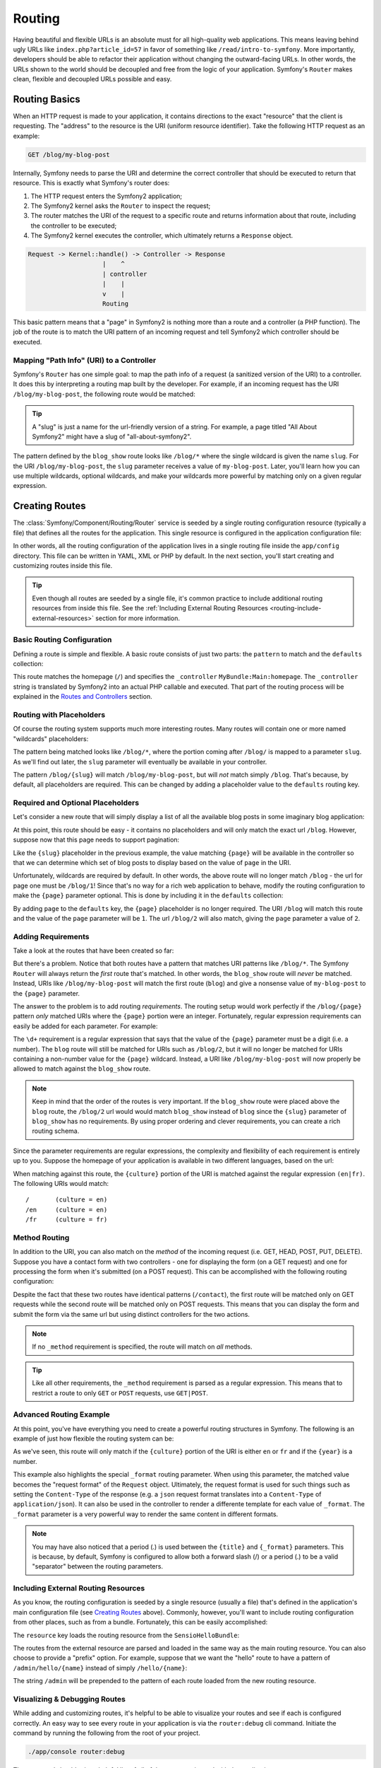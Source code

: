 .. index::
   single: Routing

Routing
=======

Having beautiful and flexible URLs is an absolute must for all high-quality
web applications. This means leaving behind ugly URLs like ``index.php?article_id=57``
in favor of something like ``/read/intro-to-symfony``. More importantly,
developers should be able to refactor their application without changing
the outward-facing URLs. In other words, the URLs shown to the world
should be decoupled and free from the logic of your application. Symfony's
``Router`` makes clean, flexible and decoupled URLs possible and easy.

.. index::
   single: Routing; Basics

Routing Basics
--------------

When an HTTP request is made to your application, it contains directions
to the exact "resource" that the client is requesting. The "address" to
the resource is the URI (uniform resource identifier). Take the following
HTTP request as an example:

.. code-block:: text

    GET /blog/my-blog-post

Internally, Symfony needs to parse the URI and determine the correct controller
that should be executed to return that resource. This is exactly what Symfony's
router does:

#. The HTTP request enters the Symfony2 application;

#. The Symfony2 kernel asks the ``Router`` to inspect the request;

#. The router matches the URI of the request to a specific route and returns
   information about that route, including the controller to be executed;

#. The Symfony2 kernel executes the controller, which ultimately returns
   a ``Response`` object.

.. code-block:: text

    Request -> Kernel::handle() -> Controller -> Response
                        |    ^
                        | controller
                        |    |
                        v    |
                        Routing

This basic pattern means that a "page" in Symfony2 is nothing more than a
route and a controller (a PHP function). The job of the route is to match
the URI pattern of an incoming request and tell Symfony2 which controller
should be executed. 

Mapping "Path Info" (URI) to a Controller
~~~~~~~~~~~~~~~~~~~~~~~~~~~~~~~~~~~~~~~~~

Symfony's ``Router`` has one simple goal: to map the path info of a request
(a sanitized version of the URI) to a controller. It does this by interpreting
a routing map built by the developer. For example, if an incoming request
has the URI ``/blog/my-blog-post``, the following route would be matched:

.. configuration-block::

    .. code-block:: yaml

        blog_show:
            pattern:   /blog/{slug}
            defaults:  { _controller: MyBlogBundle:Blog:show }
    
    .. code-block:: xml
    
        <?xml version="1.0" encoding="UTF-8" ?>

        <routes xmlns="http://symfony.com/schema/routing"
            xmlns:xsi="http://www.w3.org/2001/XMLSchema-instance"
            xsi:schemaLocation="http://symfony.com/schema/routing http://symfony.com/schema/routing/routing-1.0.xsd">

            <route id="blog_show" pattern="/blog/{slug}">
                <default key="_controller">MyBlogBundle:Blog:show</default>
            </route>
        </routes>
    
    .. code-block:: php
    
        use Symfony\Component\Routing\RouteCollection;
        use Symfony\Component\Routing\Route;

        $collection = new RouteCollection();
        $collection->add('blog_show', new Route('/blog/{slug}', array(
            '_controller' => 'MyBlogBundle:Blog:show',
        )));

        return $collection;

.. tip::
    A "slug" is just a name for the url-friendly version of a string. For example,
    a page titled "All About Symfony2" might have a slug of "all-about-symfony2".

The pattern defined by the ``blog_show`` route looks like ``/blog/*`` where
the single wildcard is given the name ``slug``. For the URI ``/blog/my-blog-post``,
the ``slug`` parameter receives a value of ``my-blog-post``. Later, you'll
learn how you can use multiple wildcards, optional wildcards, and make your
wildcards more powerful by matching only on a given regular expression.

.. index::
   single: Routing; Creating routes

Creating Routes
---------------

The :class:`Symfony/Component/Routing/Router` service is seeded by a single
routing configuration resource (typically a file) that defines all the routes
for the application. This single resource is configured in the application
configuration file:

.. configuration-block::

    .. code-block:: yaml

        # app/config/config.yml
        framework:
            # ...
            router:        { resource: "%kernel.root_dir%/config/routing.yml" }

    .. code-block:: xml

        <!-- app/config/config.xml -->
        <framework:config ...>
            <!-- ... -->
            <framework:router resource="%kernel.root_dir%/config/routing.xml" />
        </framework:config>

    .. code-block:: php

        // app/config/config.php
        $container->loadFromExtension('framework', array(
            // ...
            'router'        => array('resource' => '%kernel.root_dir%/config/routing.php'),
        ));

In other words, all the routing configuration of the application lives in
a single routing file inside the ``app/config`` directory. This file can
be written in YAML, XML or PHP by default. In the next section, you'll start
creating and customizing routes inside this file.

.. tip::

    Even though all routes are seeded by a single file, it's common practice
    to include additional routing resources from inside this file. See the
    :ref:`Including External Routing Resources <routing-include-external-resources>`
    section for more information.

Basic Routing Configuration
~~~~~~~~~~~~~~~~~~~~~~~~~~~

Defining a route is simple and flexible. A basic route consists of just two
parts: the ``pattern`` to match and the ``defaults`` collection:

.. configuration-block::

    .. code-block:: yaml

        homepage:
            pattern:   /
            defaults:  { _controller: MyBundle:Main:homepage }

    .. code-block:: xml
    
        <?xml version="1.0" encoding="UTF-8" ?>

        <routes xmlns="http://symfony.com/schema/routing"
            xmlns:xsi="http://www.w3.org/2001/XMLSchema-instance"
            xsi:schemaLocation="http://symfony.com/schema/routing http://symfony.com/schema/routing/routing-1.0.xsd">

            <route id="homepage" pattern="/">
                <default key="_controller">MyBundle:Main:homepage</default>
            </route>

        </routes>

    ..  code-block:: php
    
        use Symfony\Component\Routing\RouteCollection;
        use Symfony\Component\Routing\Route;

        $collection = new RouteCollection();
        $collection->add('homepage', new Route('/', array(
            '_controller' => 'FrameworkBundle:Default:index',
        )));

        return $collection;

This route matches the homepage (``/``) and specifies the ``_controller``
``MyBundle:Main:homepage``. The ``_controller`` string is translated by
Symfony2 into an actual PHP callable and executed. That part of the routing
process will be explained in the `Routes and Controllers`_ section.

.. index::
   single: Routing; Placeholders

Routing with Placeholders
~~~~~~~~~~~~~~~~~~~~~~~~~

Of course the routing system supports much more interesting routes. Many
routes will contain one or more named "wildcards" placeholders:

.. configuration-block::

    .. code-block:: yaml

        blog_show:
            pattern:   /blog/{slug}
            defaults:  { _controller: MyBlogBundle:Blog:show }

    .. code-block:: xml

        <?xml version="1.0" encoding="UTF-8" ?>

        <routes xmlns="http://symfony.com/schema/routing"
            xmlns:xsi="http://www.w3.org/2001/XMLSchema-instance"
            xsi:schemaLocation="http://symfony.com/schema/routing http://symfony.com/schema/routing/routing-1.0.xsd">

            <route id="blog_show" pattern="/blog/{slug}">
                <default key="_controller">MyBlogBundle:Blog:show</default>
            </route>
        </routes>

    .. code-block:: php

        use Symfony\Component\Routing\RouteCollection;
        use Symfony\Component\Routing\Route;

        $collection = new RouteCollection();
        $collection->add('blog_show', new Route('/blog/{slug}', array(
            '_controller' => 'MyBlogBundle:Blog:show',
        )));

        return $collection;

The pattern being matched looks like ``/blog/*``, where the portion coming
after ``/blog/`` is mapped to a parameter ``slug``. As we'll find out later,
the ``slug`` parameter will eventually be available in your controller.

The pattern ``/blog/{slug}`` will match ``/blog/my-blog-post``, but will *not*
match simply ``/blog``. That's because, by default, all placeholders are
required. This can be changed by adding a placeholder value to the ``defaults``
routing key.

Required and Optional Placeholders
~~~~~~~~~~~~~~~~~~~~~~~~~~~~~~~~~~

Let's consider a new route that will simply display a list of all the
available blog posts in some imaginary blog application:

.. configuration-block::

    .. code-block:: yaml

        blog:
            pattern:   /blog
            defaults:  { _controller: MyBlogBundle:Blog:index }

    .. code-block:: xml

        <?xml version="1.0" encoding="UTF-8" ?>

        <routes xmlns="http://symfony.com/schema/routing"
            xmlns:xsi="http://www.w3.org/2001/XMLSchema-instance"
            xsi:schemaLocation="http://symfony.com/schema/routing http://symfony.com/schema/routing/routing-1.0.xsd">

            <route id="blog" pattern="/blog">
                <default key="_controller">MyBlogBundle:Blog:index</default>
            </route>
        </routes>

    .. code-block:: php

        use Symfony\Component\Routing\RouteCollection;
        use Symfony\Component\Routing\Route;

        $collection = new RouteCollection();
        $collection->add('blog', new Route('/blog', array(
            '_controller' => 'MyBlogBundle:Blog:index',
        )));

        return $collection;

At this point, this route should be easy - it contains no placeholders and
will only match the exact url ``/blog``. However, suppose now that this page
needs to support pagination:

.. configuration-block::

    .. code-block:: yaml

        blog:
            pattern:   /blog/{page}
            defaults:  { _controller: MyBlogBundle:Blog:index }

    .. code-block:: xml

        <?xml version="1.0" encoding="UTF-8" ?>

        <routes xmlns="http://symfony.com/schema/routing"
            xmlns:xsi="http://www.w3.org/2001/XMLSchema-instance"
            xsi:schemaLocation="http://symfony.com/schema/routing http://symfony.com/schema/routing/routing-1.0.xsd">

            <route id="blog" pattern="/blog/{page}">
                <default key="_controller">MyBlogBundle:Blog:index</default>
            </route>
        </routes>

    .. code-block:: php

        use Symfony\Component\Routing\RouteCollection;
        use Symfony\Component\Routing\Route;

        $collection = new RouteCollection();
        $collection->add('blog', new Route('/blog/{page}', array(
            '_controller' => 'MyBlogBundle:Blog:index',
        )));

        return $collection;

Like the ``{slug}`` placeholder in the previous example, the value matching
``{page}`` will be available in the controller so that we can determine which
set of blog posts to display based on the value of ``page`` in the URI.

Unfortunately, wildcards are required by default. In other words, the above
route will no longer match ``/blog`` - the url for page one must be ``/blog/1``!
Since that's no way for a rich web application to behave, modify the routing
configuration to make the ``{page}`` parameter optional. This is done by
including it in the ``defaults`` collection:

.. configuration-block::

    .. code-block:: yaml

        blog:
            pattern:   /blog/{page}
            defaults:  { _controller: MyBlogBundle:Blog:index, page: 1 }
    
    .. code-block:: xml

        <?xml version="1.0" encoding="UTF-8" ?>

        <routes xmlns="http://symfony.com/schema/routing"
            xmlns:xsi="http://www.w3.org/2001/XMLSchema-instance"
            xsi:schemaLocation="http://symfony.com/schema/routing http://symfony.com/schema/routing/routing-1.0.xsd">

            <route id="blog" pattern="/blog/{page}">
                <default key="_controller">MyBlogBundle:Blog:index</default>
                <default key="page">1</default>
            </route>
        </routes>

    .. code-block:: php

        use Symfony\Component\Routing\RouteCollection;
        use Symfony\Component\Routing\Route;

        $collection = new RouteCollection();
        $collection->add('blog', new Route('/blog/{page}', array(
            '_controller' => 'MyBlogBundle:Blog:index',
            'page' => 1,
        )));

        return $collection;

By adding ``page`` to the ``defaults`` key, the ``{page}`` placeholder is no
longer required. The URI ``/blog`` will match this route and the value of
the ``page`` parameter will be ``1``. The url ``/blog/2`` will also match,
giving the ``page`` parameter a value of ``2``.

.. index::
   single: Routing; Requirements

Adding Requirements
~~~~~~~~~~~~~~~~~~~

Take a look at the routes that have been created so far:

.. configuration-block::

    .. code-block:: yaml

        blog:
            pattern:   /blog/{page}
            defaults:  { _controller: MyBlogBundle:Blog:index, page: 1 }

        blog_show:
            pattern:   /blog/{slug}
            defaults:  { _controller: MyBlogBundle:Blog:show }

    .. code-block:: xml

        <?xml version="1.0" encoding="UTF-8" ?>

        <routes xmlns="http://symfony.com/schema/routing"
            xmlns:xsi="http://www.w3.org/2001/XMLSchema-instance"
            xsi:schemaLocation="http://symfony.com/schema/routing http://symfony.com/schema/routing/routing-1.0.xsd">

            <route id="blog" pattern="/blog/{page}">
                <default key="_controller">MyBlogBundle:Blog:index</default>
                <default key="page">1</default>
            </route>
            
            <route id="blog_show" pattern="/blog/{slug}">
                <default key="_controller">MyBlogBundle:Blog:show</default>
            </route>
        </routes>

    .. code-block:: php

        use Symfony\Component\Routing\RouteCollection;
        use Symfony\Component\Routing\Route;

        $collection = new RouteCollection();
        $collection->add('blog', new Route('/blog/{page}', array(
            '_controller' => 'MyBlogBundle:Blog:index',
            'page' => 1,
        )));
        
        $collection->add('blog_show', new Route('/blog/{show}', array(
            '_controller' => 'MyBlogBundle:Blog:show',
        )));

        return $collection;

But there's a problem. Notice that both routes have a pattern that matches
URI patterns like ``/blog/*``. The Symfony ``Router`` will always return
the *first* route that's matched. In other words, the ``blog_show`` route
will *never* be matched. Instead, URIs like ``/blog/my-blog-post`` will match
the first route (``blog``) and give a nonsense value of ``my-blog-post``
to the ``{page}`` parameter.

The answer to the problem is to add routing *requirements*. The routing setup
would work perfectly if the ``/blog/{page}`` pattern *only* matched URIs
where the ``{page}`` portion were an integer. Fortunately, regular expression
requirements can easily be added for each parameter. For example:

.. configuration-block::

    .. code-block:: yaml

        blog:
            pattern:   /blog/{page}
            defaults:  { _controller: MyBlogBundle:Blog:index, page: 1 }
            requirements:
                page:  \d+

    .. code-block:: xml

        <?xml version="1.0" encoding="UTF-8" ?>

        <routes xmlns="http://symfony.com/schema/routing"
            xmlns:xsi="http://www.w3.org/2001/XMLSchema-instance"
            xsi:schemaLocation="http://symfony.com/schema/routing http://symfony.com/schema/routing/routing-1.0.xsd">

            <route id="blog" pattern="/blog/{page}">
                <default key="_controller">MyBlogBundle:Blog:index</default>
                <default key="page">1</default>
                <requirement key="page">\d+</requirement>
            </route>
        </routes>

    .. code-block:: php

        use Symfony\Component\Routing\RouteCollection;
        use Symfony\Component\Routing\Route;

        $collection = new RouteCollection();
        $collection->add('blog', new Route('/blog/{page}', array(
            '_controller' => 'MyBlogBundle:Blog:index',
            'page' => 1,
        ), array(
            'page' => '\d+',
        )));

        return $collection;

The ``\d+`` requirement is a regular expression that says that the value of
the ``{page}`` parameter must be a digit (i.e. a number). The ``blog`` route
will still be matched for URIs such as ``/blog/2``, but it will no longer
be matched for URIs containing a non-number value for the ``{page}`` wildcard.
Instead, a URI like ``/blog/my-blog-post`` will now properly be allowed to
match against the ``blog_show`` route.

.. note::

    Keep in mind that the order of the routes is very important. If the ``blog_show``
    route were placed above the ``blog`` route, the ``/blog/2`` url would
    would match ``blog_show`` instead of ``blog`` since the ``{slug}`` parameter
    of ``blog_show`` has no requirements. By using proper ordering and clever
    requirements, you can create a rich routing schema.

Since the parameter requirements are regular expressions, the complexity
and flexibility of each requirement is entirely up to you. Suppose the homepage
of your application is available in two different languages, based on the url:

.. configuration-block::

    .. code-block:: yaml

        homepage:
            pattern:   /{culture}
            defaults:  { _controller: MyBundle:Main:homepage, culture: en }
            requirements:
                culture:  en|fr

    .. code-block:: xml

        <?xml version="1.0" encoding="UTF-8" ?>

        <routes xmlns="http://symfony.com/schema/routing"
            xmlns:xsi="http://www.w3.org/2001/XMLSchema-instance"
            xsi:schemaLocation="http://symfony.com/schema/routing http://symfony.com/schema/routing/routing-1.0.xsd">

            <route id="homepage" pattern="/{culture}">
                <default key="_controller">MyBundle:Main:homepage</default>
                <default key="culture">en</default>
                <requirement key="culture">en|fr</requirement>
            </route>
        </routes>

    .. code-block:: php

        use Symfony\Component\Routing\RouteCollection;
        use Symfony\Component\Routing\Route;

        $collection = new RouteCollection();
        $collection->add('homepage', new Route('/{culture}', array(
            '_controller' => 'MyBundle:Main:homepage',
            'culture' => 'en',
        ), array(
            'culture' => 'en|fr',
        )));

        return $collection;

When matching against this route, the ``{culture}`` portion of the URI is matched
against the regular expression ``(en|fr)``. The following URIs would match::

    /       (culture = en)
    /en     (culture = en)
    /fr     (culture = fr)

.. index::
   single: Routing; Method requirement

Method Routing
~~~~~~~~~~~~~~

In addition to the URI, you can also match on the *method* of the incoming
request (i.e. GET, HEAD, POST, PUT, DELETE). Suppose you have a contact form
with two controllers - one for displaying the form (on a GET request) and one
for processing the form when it's submitted (on a POST request). This can
be accomplished with the following routing configuration:

.. configuration-block::

    .. code-block:: yaml

        contact:
            pattern:  /contact
            defaults: { _controller: MyBundle:Main:contact }
            requirements:
                _method:  GET

        contact_process:
            pattern:  /contact
            defaults: { _controller: MyBundle:Main:contactProcess }
            requirements:
                _method:  POST

    .. code-block:: xml

        <?xml version="1.0" encoding="UTF-8" ?>

        <routes xmlns="http://symfony.com/schema/routing"
            xmlns:xsi="http://www.w3.org/2001/XMLSchema-instance"
            xsi:schemaLocation="http://symfony.com/schema/routing http://symfony.com/schema/routing/routing-1.0.xsd">

            <route id="contact" pattern="/contact">
                <default key="_controller">MyBundle:Main:contact</default>
                <requirement key="_method">GET</requirement>
            </route>
            
            <route id="contact_process" pattern="/contact">
                <default key="_controller">MyBundle:Main:contactProcess</default>
                <requirement key="_method">POST</requirement>
            </route>
        </routes>

    .. code-block:: php

        use Symfony\Component\Routing\RouteCollection;
        use Symfony\Component\Routing\Route;

        $collection = new RouteCollection();
        $collection->add('contact', new Route('/contact', array(
            '_controller' => 'MyBundle:Main:contact',
        ), array(
            '_method' => 'GET',
        )));
        
        $collection->add('contact_process', new Route('/contact', array(
            '_controller' => 'MyBundle:Main:contactProcess',
        ), array(
            '_method' => 'POST',
        )));

        return $collection;

Despite the fact that these two routes have identical patterns (``/contact``),
the first route will be matched only on GET requests while the second route
will be matched only on POST requests. This means that you can display the
form and submit the form via the same url but using distinct controllers
for the two actions.

.. note::
    If no ``_method`` requirement is specified, the route will match on
    *all* methods.

.. tip::

    Like all other requirements, the ``_method`` requirement is parsed as
    a regular expression. This means that to restrict a route to only ``GET``
    or ``POST`` requests, use ``GET|POST``.

.. index::
   single: Routing; Advanced example
   single: Routing; _format parameter

Advanced Routing Example
~~~~~~~~~~~~~~~~~~~~~~~~

At this point, you've have everything you need to create a powerful routing
structures in Symfony. The following is an example of just how flexible the
routing system can be:

.. configuration-block::

    .. code-block:: yaml

        article_show:
          pattern:  /articles/{culture}/{year}/{title}.{_format}
          defaults  { _controller: MyBundle:Article:show, _format: html }
          requirements:
              culture:  en|fr
              _format:  html|rss
              year:     \d+

    .. code-block:: xml

        <?xml version="1.0" encoding="UTF-8" ?>

        <routes xmlns="http://symfony.com/schema/routing"
            xmlns:xsi="http://www.w3.org/2001/XMLSchema-instance"
            xsi:schemaLocation="http://symfony.com/schema/routing http://symfony.com/schema/routing/routing-1.0.xsd">

            <route id="article_show" pattern="/articles/{culture}/{year}/{title}.{_format}">
                <default key="_controller">MyBundle:Article:show</default>
                <default key="_format">html</default>
                <requirement key="culture">en|fr</requirement>
                <requirement key="_format">html|rss</requirement>
                <requirement key="year">\d+</requirement>
            </route>
        </routes>

    .. code-block:: php

        use Symfony\Component\Routing\RouteCollection;
        use Symfony\Component\Routing\Route;

        $collection = new RouteCollection();
        $collection->add('homepage', new Route('/articles/{culture}/{year}/{title}.{_format}', array(
            '_controller' => 'MyBundle:Article:show',
            '_format' => 'html',
        ), array(
            'culture' => 'en|fr',
            '_format' => 'html|rss',
            'year' => '\d+',
        )));

        return $collection;

As we've seen, this route will only match if the ``{culture}`` portion of
the URI is either ``en`` or ``fr`` and if the ``{year}`` is a number.

This example also highlights the special ``_format`` routing parameter.
When using this parameter, the matched value becomes the "request format"
of the ``Request`` object. Ultimately, the request format is used for such
things such as setting the ``Content-Type`` of the response (e.g. a ``json``
request format translates into a ``Content-Type`` of ``application/json``).
It can also be used in the controller to render a differente template for
each value of ``_format``. The ``_format`` parameter is a very powerful way
to render the same content in different formats.

.. note::

    You may have also noticed that a period (.) is used between the ``{title}``
    and ``{_format}`` parameters. This is because, by default, Symfony is configured
    to allow both a forward slash (/) or a period (.) to be a valid "separator"
    between the routing parameters.

.. _routing-include-external-resources:

.. index::
   single: Routing; Importing routing resources

Including External Routing Resources
~~~~~~~~~~~~~~~~~~~~~~~~~~~~~~~~~~~~

As you know, the routing configuration is seeded by a single resource (usually
a file) that's defined in the application's main configuration file (see
`Creating Routes`_ above). Commonly, however, you'll want to include routing
configuration from other places, such as from a bundle. Fortunately, this
can be easily accomplished:

.. configuration-block::

    .. code-block:: yaml

        # app/config/routing.yml
        hello:
            resource: "@SensioHelloBundle/Resources/config/routing.yml"

    .. code-block:: xml

        <!-- app/config/routing.xml -->
        <?xml version="1.0" encoding="UTF-8" ?>

        <routes xmlns="http://symfony.com/schema/routing"
            xmlns:xsi="http://www.w3.org/2001/XMLSchema-instance"
            xsi:schemaLocation="http://symfony.com/schema/routing http://symfony.com/schema/routing/routing-1.0.xsd">

            <import resource="@SensioHelloBundle/Resources/config/routing.xml" />
        </routes>

    .. code-block:: php

        // app/config/routing.php
        use Symfony\Component\Routing\RouteCollection;
        use Symfony\Component\Routing\Route;

        $collection = new RouteCollection();
        $collection->addCollection($loader->import("@SensioHelloBundle/Resources/config/routing.php"));

        return $collection;


The ``resource`` key loads the routing resource from the ``SensioHelloBundle``:

.. configuration-block::

    .. code-block:: yaml

        # src/Sensio/HelloBundle/Resources/config/routing.yml
        hello:
            pattern:  /hello/{name}
            defaults: { _controller: SensioHelloBundle:Hello:index }

    .. code-block:: xml

        <!-- src/Sensio/HelloBundle/Resources/config/routing.xml -->
        <?xml version="1.0" encoding="UTF-8" ?>

        <routes xmlns="http://symfony.com/schema/routing"
            xmlns:xsi="http://www.w3.org/2001/XMLSchema-instance"
            xsi:schemaLocation="http://symfony.com/schema/routing http://symfony.com/schema/routing/routing-1.0.xsd">

            <route id="hello" pattern="/hello/{name}">
                <default key="_controller">SensioHelloBundle:Hello:index</default>
            </route>
        </routes>

    .. code-block:: php

        // src/Sensio/HelloBundle/Resources/config/routing.php
        use Symfony\Component\Routing\RouteCollection;
        use Symfony\Component\Routing\Route;

        $collection = new RouteCollection();
        $collection->add('hello', new Route('/hello/{name}', array(
            '_controller' => 'SensioHelloBundle:Hello:index',
        )));

        return $collection;

The routes from the external resource are parsed and loaded in the same way
as the main routing resource. You can also choose to provide a "prefix" option.
For example, suppose that we want the "hello" route to have a pattern of
``/admin/hello/{name}`` instead of simply ``/hello/{name}``:

.. configuration-block::

    .. code-block:: yaml

        # app/config/routing.yml
        hello:
            resource: "@SensioHelloBundle/Resources/config/routing.yml"
            prefix:   /admin

    .. code-block:: xml

        <!-- app/config/routing.xml -->
        <?xml version="1.0" encoding="UTF-8" ?>

        <routes xmlns="http://symfony.com/schema/routing"
            xmlns:xsi="http://www.w3.org/2001/XMLSchema-instance"
            xsi:schemaLocation="http://symfony.com/schema/routing http://symfony.com/schema/routing/routing-1.0.xsd">

            <import resource="@SensioHelloBundle/Resources/config/routing.xml" prefix="/admin" />
        </routes>

    .. code-block:: php

        // app/config/routing.php
        use Symfony\Component\Routing\RouteCollection;
        use Symfony\Component\Routing\Route;

        $collection = new RouteCollection();
        $collection->addCollection($loader->import("@SensioHelloBundle/Resources/config/routing.php"), '/admin');

        return $collection;

The string ``/admin`` will be prepended to the pattern of each route loaded
from the new routing resource.

.. index::
   single: Routing; Debugging

Visualizing & Debugging Routes
~~~~~~~~~~~~~~~~~~~~~~~~~~~~~~

While adding and customizing routes, it's helpful to be able to visualize
your routes and see if each is configured correctly. An easy way to see
every route in your application is via the ``router:debug`` cli command. Initiate
the command by running the following from the root of your project.

.. code-block:: text

    ./app/console router:debug

The command should print a helpful list of all of the routes registered with
the application:

.. code-block:: text

    homepage              ANY       /
    contact               GET       /contact
    contact_process       POST      /contact
    article_show          ANY       /articles/{culture}/{year}/{title}.{_format}

You can also get very specific information on a single route by including
the route name after the command:

.. code-block:: text

    ./app/console router:debug article_show

.. index::
   single: Routing; Controllers
   single: Controller; String naming format

Routes and Controllers
----------------------

Now that you've mastered the creation of routes and learned how matching
takes place, the only missing piece is connecting each route to a controller.

.. _controller-string-syntax:

Controller Naming Format
~~~~~~~~~~~~~~~~~~~~~~~~

Every route *must* contain a ``_controller`` parameter, which is a special
string syntax that Symfony2 translates into a PHP callable. There are two
different syntax for the ``_controller`` parameter.

.. note::

   There is also a third, more advanced syntax that is discussed further
   in :doc:`/cookbook/controller/service`.

The ``bundle:controller:action`` syntax
.......................................

This syntax is the most common syntax, and the one used in the examples
in this chapter. Specifically, the ``_controller`` string ``SensioBlogBundle:Blog:show``
translates to the following:

* The name of the controller class is ``BlogController`` - a concatenation
  of the second portion of the ``_controller`` string (`` Blog``) and the word
  ``Controller``.

* The namespace of the ``BlogController`` class is ``Sensio\BlogBundle\Controller`` -
  a combination of the namespace of ``SensioBlogBundle`` and the sub-namespace
  ``Controller``.

* The name of the method that will be executed is called ``showAction`` -
  a concatenation of the third portion of the ``_controller`` string (``show``)
  and the word ``Action``.

In other words::

    ``SensioBlogBundle:Blog:show``

means that the following PHP method will be executed::

    ``Sensio\BlogBundle\Controller\BlogController::showAction()``

Since the fully-qualified class name of the controller is
``Sensio\BlogBundle\Controller\BlogController``, the controller class itself
will live at ``src/Sensio/BlogBundle/Controller/BlogBundle.php`` (assuming
that the ``Sensio`` namespace lives in the ``src/Sensio`` directory.

The basic ``class::method`` syntax
..................................

A less common but simple way to specify a controller is via the basic
``class::method`` syntax. This method could be used to call the example
controller via the string
``Sensio\MyBlogBundle\Controller\BlogController::showAction``, though
the ``showAction`` must now be a static method. This is not a recommended
syntax.

Route Parameters as Controller Arguments
~~~~~~~~~~~~~~~~~~~~~~~~~~~~~~~~~~~~~~~~

The route parameters (e.g. ``{slug}``} are especially important because
each is made available as arguments to the controller method that's ultimately
executed::

    public function showAction($slug)
    {
      // ...
    }

In reality, the entire ``defaults`` collection is merged with the parameter
values to form a single array. Each key of that array is available as an
argument on the controller. For a more detailed discussion, see
:ref:`route-parameters-controller-arguments`.

.. index::
   single: Routing; Generating URLs

Generating URLs
---------------

The routing system should also be used to generate URLs. In fact, routing
is really a bi-directional system that maps a path info (i.e. URI) to an
array of routing parameters and parameters back to a URI. The
:method:`Symfony\\Component\\Routing\\Router::match` and
:method:`Symfony\\Component\\Routing\\Router::generate` methods form this bi-directional
system. Take the ``blog_show`` example route from earlier::

    $params = $router->match('/blog/my-blog-post');
    // array('slug' => 'my-blog-post', '_controller' => 'MyBlogBundle:Blog:show')

    $uri = $router->generate('blog_show', array('slug' => 'my-blog-post'));
    // /blog/my-blog-post

To generate a URL, you need to specify the name of the route (e.g. ``blog_show``)
and any parameters/wildcards (e.g. ``slug = my-blog-post``) used in the pattern
for that route.

The key to generating a URL is to get access to the ``router`` service. From
a traditional controller, this is easy::

    class MyController extends Controller
    {
        public function showAction($slug)
        {
          // ...

          $url = $this->get('router')->generate('blog_show', array('slug' => 'my-blog-post'));
        }
    }

In an upcoming section, you'll learn how to generate URLs from inside templates.

.. index::
   single: Routing; Absolute URLs

Absolute URLs
~~~~~~~~~~~~~

By default, the ``Router`` will generate relative URLs (e.g. ``/blog``). In
certain cases, it makes sense to generate an absolute URL. To generate an
absolute URL, pass ``true`` to the third argument of ``Router::generate()``::

    $router->generate('blog_show', array('slug' => 'my-blog-post'), true);
    // http://www.example.com/blog/my-blog-post

.. note::

    The host that's used when generating an absolute URL is the host of
    the current ``Request`` object. This is detected automatically based
    on server information supplied by PHP.

.. index::
   single: Routing; Generating URLs in a template

Generating URLs from a template
~~~~~~~~~~~~~~~~~~~~~~~~~~~~~~~

The most common place to generate a URL is from within a template when linking
between pages in your application:

.. configuration-block::

    .. code-block:: html+jinja

        <a href="{{ path('blog_show', { 'slug': 'my-blog-post' }) }}">
          Read this blog post.
        </a>

    .. code-block:: php

        <a href="<?php echo $view['router']->generate('blog_show', array('slug' => 'my-blog-post')) ?>">
            Read this blog post.
        </a>

Absolute URLs can also be generated.

.. configuration-block::

    .. code-block:: html+jinja

        <a href="{{ url('blog_show', { 'slug': 'my-blog-post' }) }}">
          Read this blog post.
        </a>

    .. code-block:: php

        <a href="<?php echo $view['router']->generate('blog_show', array('slug' => 'my-blog-post'), true) ?>">
            Read this blog post.
        </a>

Summary
-------

Routing is a two-way mechanism designed to allow formatting of external URLs
so that they are more user-friendly and decoupled from your application.
The main routing resource file (``app/config/routing.yml`` by default) configures
the rules of the routing system and can include other external routing resources.
The goal of matching a route is ultimately to determine a controller and
a set of parameter values for a given path info (i.e. URI). The ``Router``
should also be used each time you need to render a URL.
